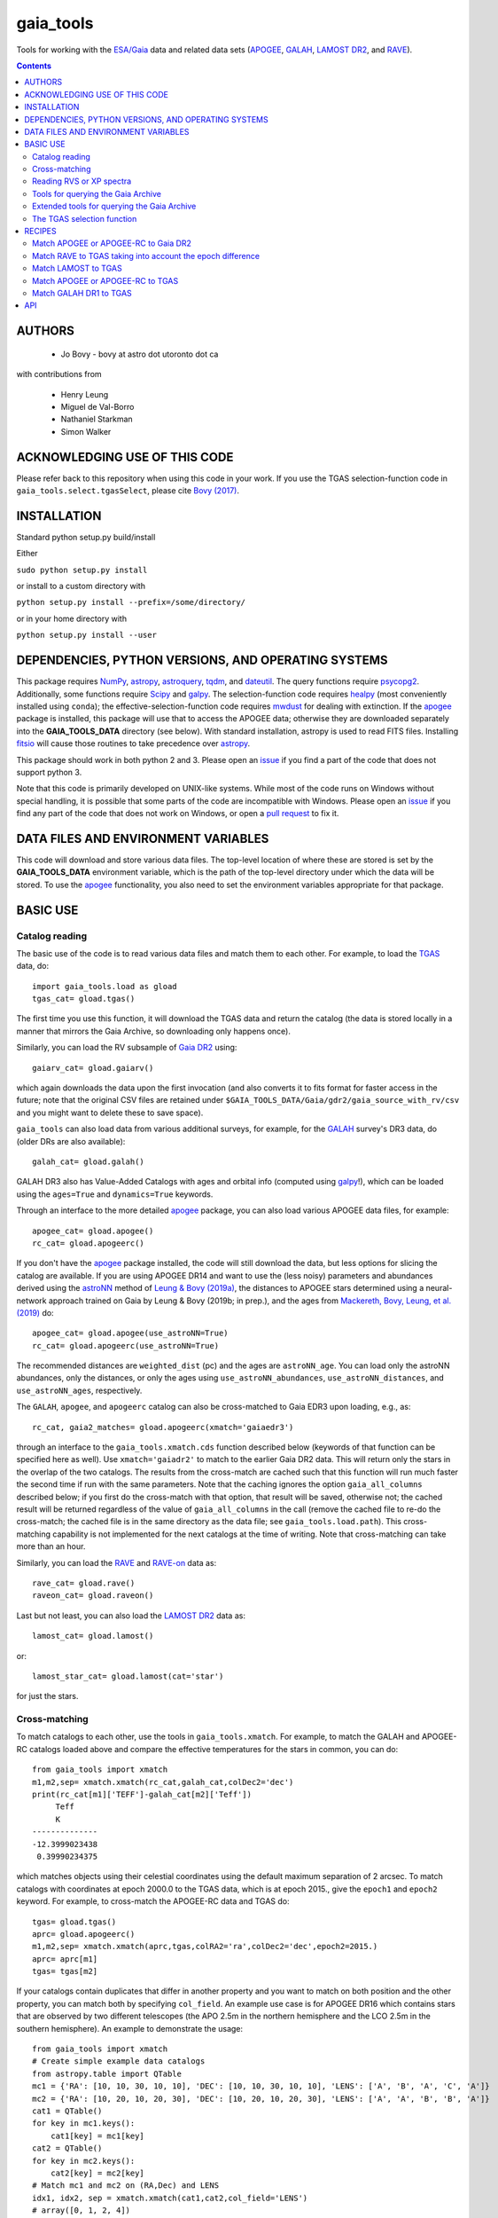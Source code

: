 gaia_tools
-----------

Tools for working with the `ESA/Gaia <http://sci.esa.int/gaia/>`__
data and related data sets (`APOGEE
<http://www.sdss.org/surveys/apogee/>`__, `GALAH
<https://galah-survey.org/>`__, `LAMOST DR2
<http://dr2.lamost.org/>`__, and `RAVE
<https://www.rave-survey.org/project/>`__).

.. contents::

AUTHORS
========

 * Jo Bovy - bovy at astro dot utoronto dot ca

with contributions from

 * Henry Leung
 * Miguel de Val-Borro
 * Nathaniel Starkman
 * Simon Walker

ACKNOWLEDGING USE OF THIS CODE
==============================

Please refer back to this repository when using this code in your
work. If you use the TGAS selection-function code in
``gaia_tools.select.tgasSelect``, please cite `Bovy (2017)
<http://adsabs.harvard.edu/abs/2017MNRAS.470.1360B>`__.

INSTALLATION
============

Standard python setup.py build/install

Either

``sudo python setup.py install``

or install to a custom directory with

``python setup.py install --prefix=/some/directory/``

or in your home directory with

``python setup.py install --user``

DEPENDENCIES, PYTHON VERSIONS, AND OPERATING SYSTEMS
====================================================

This package requires `NumPy <http://www.numpy.org/>`__, `astropy
<http://www.astropy.org/>`__, `astroquery
<https://astroquery.readthedocs.io/en/latest/>`__, `tqdm
<https://github.com/noamraph/tqdm>`__, and `dateutil
<https://dateutil.readthedocs.io>`__. The query functions require
`psycopg2 <https://pypi.org/project/psycopg2/>`__. Additionally, some
functions require `Scipy <http://www.scipy.org/>`__ and `galpy
<https://github.com/jobovy/galpy>`__. The selection-function code
requires `healpy <https://github.com/healpy/healpy>`__ (most
conveniently installed using ``conda``); the
effective-selection-function code requires `mwdust
<https://github.com/jobovy/mwdust>`__ for dealing with extinction. If
the `apogee <https://github.com/jobovy/apogee>`__ package is
installed, this package will use that to access the APOGEE data;
otherwise they are downloaded separately into the **GAIA_TOOLS_DATA**
directory (see below). With standard installation, astropy is used to
read FITS files. Installing `fitsio
<http://github.com/esheldon/fitsio>`__ will cause those routines to
take precedence over `astropy
<http://docs.astropy.org/en/stable/io/fits/index.html>`__.

This package should work in both python 2 and 3. Please open an `issue
<https://github.com/jobovy/gaia_tools/issues>`__ if you find a part of the
code that does not support python 3.

Note that this code is primarily developed on UNIX-like systems. While most of the code runs on Windows without special handling, it is possible that some parts of the code are incompatible with Windows. Please open an `issue <https://github.com/jobovy/gaia_tools/issues>`__ if you find any part of the code that does not work on Windows, or open a `pull request <https://github.com/jobovy/gaia_tools/pulls>`__ to fix it.

DATA FILES AND ENVIRONMENT VARIABLES
=====================================

This code will download and store various data files. The top-level
location of where these are stored is set by the **GAIA_TOOLS_DATA**
environment variable, which is the path of the top-level directory
under which the data will be stored. To use the `apogee
<https://github.com/jobovy/apogee>`__ functionality, you also need to
set the environment variables appropriate for that package.

BASIC USE
==========

Catalog reading
^^^^^^^^^^^^^^^

The basic use of the code is to read various data files and match them
to each other. For example, to load the `TGAS <http://www.cosmos.esa.int/web/gaia/iow_20150115>`__ data, do::

    import gaia_tools.load as gload
    tgas_cat= gload.tgas()

The first time you use this function, it will download the TGAS data
and return the catalog (the data is stored locally in a manner that
mirrors the Gaia Archive, so downloading only happens once).

Similarly, you can load the RV subsample of `Gaia DR2 <https://www.cosmos.esa.int/web/gaia/dr2>`__ using::

    gaiarv_cat= gload.gaiarv()

which again downloads the data upon the first invocation (and also converts it to fits format for faster access in the future; note that the original CSV files are retained under ``$GAIA_TOOLS_DATA/Gaia/gdr2/gaia_source_with_rv/csv`` and you might want to delete these to save space).

``gaia_tools`` can also load data from various additional surveys, for example, for the `GALAH <https://galah-survey.org/>`__ survey's DR3 data, do (older DRs are also available)::

    galah_cat= gload.galah()

GALAH DR3 also has Value-Added Catalogs with ages and orbital info (computed using `galpy <https://www.galpy.org>`__!), which can be loaded using the ``ages=True`` and ``dynamics=True`` keywords.
    
Through an interface to the more detailed `apogee
<https://github.com/jobovy/apogee>`__ package, you can also load
various APOGEE data files, for example::

	apogee_cat= gload.apogee()
	rc_cat= gload.apogeerc()

If you don't have the `apogee <https://github.com/jobovy/apogee>`__
package installed, the code will still download the data, but less
options for slicing the catalog are available. If you are using APOGEE
DR14 and want to use the (less noisy) parameters and abundances
derived using the `astroNN
<https://github.com/henrysky/astroNN_spectra_paper_figures>`__ method
of `Leung & Bovy (2019a) <https://arxiv.org/abs/1808.04428>`__, the
distances to APOGEE stars determined using a neural-network approach
trained on Gaia by Leung & Bovy (2019b; in prep.), and the ages from
`Mackereth, Bovy, Leung, et al. (2019)
<http://arxiv.org/abs/1901.04502>`__ do::

   apogee_cat= gload.apogee(use_astroNN=True)
   rc_cat= gload.apogeerc(use_astroNN=True)

The recommended distances are ``weighted_dist`` (pc) and the ages are
``astroNN_age``. You can load only the astroNN abundances, only the
distances, or only the ages using ``use_astroNN_abundances``,
``use_astroNN_distances``, and ``use_astroNN_ages``, respectively.

The ``GALAH``, ``apogee``, and ``apogeerc`` catalog can also be
cross-matched to Gaia EDR3 upon loading, e.g., as::

  rc_cat, gaia2_matches= gload.apogeerc(xmatch='gaiaedr3')

through an interface to the ``gaia_tools.xmatch.cds`` function
described below (keywords of that function can be specified here as
well). Use ``xmatch='gaiadr2'`` to match to the earlier Gaia DR2
data. This will return only the stars in the overlap of the two
catalogs. The results from the cross-match are cached such that this
function will run much faster the second time if run with the same
parameters. Note that the caching ignores the option
``gaia_all_columns`` described below; if you first do the cross-match
with that option, that result will be saved, otherwise not; the cached
result will be returned regardless of the value of
``gaia_all_columns`` in the call (remove the cached file to re-do the
cross-match; the cached file is in the same directory as the data
file; see ``gaia_tools.load.path``). This cross-matching capability is
not implemented for the next catalogs at the time of writing. Note
that cross-matching can take more than an hour.

Similarly, you can load the `RAVE
<https://www.rave-survey.org/project/>`__ and `RAVE-on
<https://zenodo.org/record/154381#.V-D27pN97ox>`__ data as::

	rave_cat= gload.rave()
	raveon_cat= gload.raveon()

Last but not least, you can also load the `LAMOST DR2
<http://dr2.lamost.org/>`__ data as::

	lamost_cat= gload.lamost()

or::

	lamost_star_cat= gload.lamost(cat='star')

for just the stars.

Cross-matching
^^^^^^^^^^^^^^

To match catalogs to each other, use the tools in
``gaia_tools.xmatch``. For example, to match the GALAH and APOGEE-RC
catalogs loaded above and compare the effective temperatures for the
stars in common, you can do::

	 from gaia_tools import xmatch
	 m1,m2,sep= xmatch.xmatch(rc_cat,galah_cat,colDec2='dec')
	 print(rc_cat[m1]['TEFF']-galah_cat[m2]['Teff'])
	      Teff
	      K
	 --------------
	 -12.3999023438
	  0.39990234375

which matches objects using their celestial coordinates using the
default maximum separation of 2 arcsec. To match catalogs with
coordinates at epoch 2000.0 to the TGAS data, which is at epoch 2015.,
give the ``epoch1`` and ``epoch2`` keyword. For example, to
cross-match the APOGEE-RC data and TGAS do::

	    tgas= gload.tgas()
	    aprc= gload.apogeerc()
	    m1,m2,sep= xmatch.xmatch(aprc,tgas,colRA2='ra',colDec2='dec',epoch2=2015.)
	    aprc= aprc[m1]
	    tgas= tgas[m2]

If your catalogs contain duplicates that differ in another property
and you want to match on both position and the other property, you can
match both by specifying ``col_field``. An example use case is for
APOGEE DR16 which contains stars that are observed by two different
telescopes (the APO 2.5m in the northern hemisphere and the LCO 2.5m
in the southern hemisphere). An example to
demonstrate the usage::

        from gaia_tools import xmatch
	# Create simple example data catalogs
        from astropy.table import QTable
        mc1 = {'RA': [10, 10, 30, 10, 10], 'DEC': [10, 10, 30, 10, 10], 'LENS': ['A', 'B', 'A', 'C', 'A']}
        mc2 = {'RA': [10, 20, 10, 20, 30], 'DEC': [10, 20, 10, 20, 30], 'LENS': ['A', 'A', 'B', 'B', 'A']}
        cat1 = QTable()
        for key in mc1.keys():
            cat1[key] = mc1[key]
        cat2 = QTable()
        for key in mc2.keys():
            cat2[key] = mc2[key]
	# Match mc1 and mc2 on (RA,Dec) and LENS
        idx1, idx2, sep = xmatch.xmatch(cat1,cat2,col_field='LENS')
        # array([0, 1, 2, 4])
        print(idx2)
        # array([0, 2, 4, 0])

Further, it is possible to cross-match any catalog to the catalogs in
the CDS database using the `CDS cross-matching service
<http://cdsxmatch.u-strasbg.fr/xmatch>`__. For example, to match the
GALAH DR2 catalog to the Gaia DR2 catalog, do the following::

   gaia2_matches, matches_indx= xmatch.cds(galah_cat,colRA='raj2000',colDec='dej2000',xcat='vizier:I/345/gaia2')
   print(galah_cat['raj2000'][matches_indx[0]],gaia2_matches['ra_epoch2000'][0],gaia2_matches['pmra'][matches_indx[0]],gaia2_matches['pmdec'][matches_indx[0]])
   (0.00047,0.00049021022,22.319,-10.229)

Use ``xcat='vizier:I/350/gaiaedr3'`` to match to Gaia EDR3 instead. If
you want *all* columns in Gaia DR2 or Gaia EDR3, specify
``gaia_all_columns=True``. This will first run the CDS cross-match,
then upload the result to the Gaia Archive, and join to the
``gaia_source`` table to return all columns. If the Gaia Archive
cannot be reached for some reason, the limited subset of columns
returned by CDS is returned instead.

If you want to download a catalog from CDS, you can use
``gaia_tools.load.download.vizier``.

Reading RVS or XP spectra
^^^^^^^^^^^^^^^^^^^^^^^^^^^^^^^^
To read Gaia RVS or XP spectra, here is a sample usage for a single stars::

    from gaia_tools.load.spec import load_rvs_spec, load_xp_sampled_spec

    # load Gaia DR3 2771993642553377280 xp spectrum
    wavelength, flux, flux_err = load_xp_sampled_spec(2771993642553377280)

    # load Gaia DR3 2771993642553377280 rvsspectrum
    wavelength, flux, flux_err = load_rvs_spec(2771993642553377280)


You can also supply a list of source id::

    from gaia_tools.load.spec import load_rvs_spec, load_xp_sampled_spec

    # load Gaia DR3 2771993642553377280 and 383167952467292288
    wavelength, flux, flux_err = load_xp_sampled_spec([2771993642553377280, 383167952467292288])

    # also support loading a list of source id with duplicated entries (e.g. from APOGEE allstar some are duplicated)
    wavelength, flux, flux_err = load_xp_sampled_spec([2771993642553377280, 383167952467292288, 2771993642553377280])

    # also support loading a list of source id with some stars not having corresponding spectra, returning zero array for that star with warnings
    wavelength, flux, flux_err = load_xp_sampled_spec([2771993642553377280, 1234567891234567891])

Tools for querying the Gaia Archive
^^^^^^^^^^^^^^^^^^^^^^^^^^^^^^^^^^^

The large amount of data in Gaia's DR2 and beyond means that to access
the full catalog, the easiest way is to perform ADQL or SQL queries
against the `Gaia Archive database
<https://gea.esac.esa.int/archive/>`__. Some tools to help with this
are located in ``gaia_tools.query``.

The base function in this module is ``query.query``, which can be used
to send a query either to the central Gaia Archive or to a local
Postgres copy of the database. When using a local copy of the
database, the main Gaia table is best named ``gaiadr2_gaia_source``
(for ``gaiadr2.gaia_source`` on the Gaia Archive) and similarly
``gaiadr2_gaia_source_with_rv`` for the RV subset (and similar for
``gaiaedr3_gaia_source`` for the EDR3 data, but note that local Gaia
EDR3 queries are currently not supported). In this case, the *same*
query can be run locally or remotely (``query.query`` will
automatically adjust the tablename), making it easy to mix use of the
local database and the Gaia Archive. The name and user of the local
database can be set using the ``dbname=`` and ``user=``
options. Queries can be timed using ``timeit=True``.

Advanced tools to create and execute complex ADQL queries are included in this
module via `query.make_query` and `query.make_simple_query`. Both functions are
described in the following section as well as this `example document`_

To setup your own local database with Gaia DR2 or EDR3, you can follow
the steps described about halfway down `this section
<http://astro.utoronto.ca/~bovy/group/data.html#2mass>`__. Note that
you will need >1TB of space and be familiar with Postgres database
management.

For example, to generate the average proper motion maps displayed
`here <https://twitter.com/jobovy/status/992455544291049472>`__, do::

      pm_query= """SELECT hpx5, AVG((c1*pmra+c2*pmdec)/cos(b_rad)) AS mpmll,
      AVG((-c2*pmra+c1*pmdec)/cos(b_rad)) AS mpmbb
      FROM (SELECT source_id/562949953421312 as hpx5,pmra,pmdec,radians(b) as b_rad,parallax,
      0.4559838136873017*cos(radians(dec))-0.889988068265628*sin(radians(dec))*cos(radians(ra-192.85947789477598)) as c1,
      0.889988068265628*sin(radians(ra-192.85947789477598)) as c2 FROM gaiadr2.gaia_source
      WHERE phot_g_mean_mag < 17.) tab
      GROUP BY hpx5;"""
      # Add and random_index between 0 and 1000000 to the WHERE line for a quicker subset

and then run the query locally as::

    out= query.query(pm_query,local=True)

Setting ``local=False`` will run the query on the Gaia Archive (but
note that without the additional ``and random_index between 0 and
1000000`` the query will likely time out on the Gaia Archive; this is
one reason to have a local copy!)

Similarly, ``query.query`` can automatically translate queries that
join against the 2MASS catalog. For example, the query::

  twomass_query= """SELECT gaia.source_id,gaia.bp_rp, gaia.phot_bp_mean_mag as bp, gaia.phot_rp_mean_mag as rp,
  gaia.phot_g_mean_mag as g, tmass.j_m as j, tmass.h_m as h, tmass.ks_m as k
  FROM gaiadr2.gaia_source AS gaia
  INNER JOIN gaiadr2.tmass_best_neighbour AS tmass_match ON tmass_match.source_id = gaia.source_id
  INNER JOIN gaiadr1.tmass_original_valid AS tmass ON tmass.tmass_oid = tmass_match.tmass_oid
  WHERE gaia.random_index < 1000000
  and gaia.phot_g_mean_mag < 13.;"""

can be run locally. For this to work, the two ``INNER JOIN`` lines in
this query need to be exactly as written here (thus, you need to call
the 2MASS table ``tmass``).

Similarly, ``query.query`` can automatically translate queries that
join against the PanSTARRS1 catalog. For example, the query::

  panstarrs_query= """SELECT gaia.source_id,gaia.bp_rp, gaia.phot_bp_mean_mag as bp, gaia.phot_rp_mean_mag as rp,
  gaia.phot_g_mean_mag as g, panstarrs1.g_mean_psf_mag as pg, panstarrs1.r_mean_psf_mag as pr
  FROM gaiadr2.gaia_source AS gaia
  INNER JOIN gaiadr2.panstarrs1_best_neighbour AS panstarrs1_match ON panstarrs1_match.source_id = gaia.source_id
  INNER JOIN gaiadr2.panstarrs1_original_valid AS panstarrs1 ON panstarrs1.obj_id = panstarrs1_match.original_ext_source_id
  WHERE gaia.random_index < 100000
  and gaia.phot_g_mean_mag < 13.;"""

can be run locally. Again, for this to work, the two ``INNER JOIN``
lines in this query need to be exactly as written here (thus, you need
to call the PanSTARRS1 table ``panstarrs1``).

``query.query`` by default also maintains a cache of queries run
previously. That is, if you run the exact same query a second time,
the cached result is returned rather than re-running the query (which
might take a while); this is useful, for example, when re-running a
piece of code for which running the query is only a single part. The
location of the cache directory is ``$HOME/.gaia_tools/query_cache``
where ``$HOME`` is your home directory. The results from queries are
cached as pickles, with filenames consisting of the date/time of when
the query was run and a hash of the query. You may rename cached
queries, as long as you retain the hash in the filename; this is
useful to keep track of queries that you do not want to lose and
knowing what queries they represent. The function
``gaia_tools.query.cache.nickname(sql_query,nick)`` can be used to
rename a cached query ``sql_query`` by giving it a nickname ``nick``
(e.g., ``nick`` can be ``gaia_cmd``, it should not be a filename,
because an appropriate filename is generated by the code). To clean
the cache, do::

	from gaia_tools.query import cache
	cache.clean()

which removes all cached files with the default ``date/time_hash.pkl``
filename format (that is, if you have renamed a cached file, it is not
removed by ``cache.clean()``). To remove absolutely all files
(including renamed ones), use ``cache.cleanall()``. Upon loading the
``gaia_tools.query`` module, cached files with the default
``date/time_hash.pkl`` filename format *older than one week* are
removed.

To turn off caching, run queries using ``use_cache=False``.


Extended tools for querying the Gaia Archive
^^^^^^^^^^^^^^^^^^^^^^^^^^^^^^^^^^^^^^^^^^^^
Two functions are provided for creating **and** executing queries:
``make_query`` and ``make_simple_query``. Both functions have robust default
ADQL queries, allow for complex user input, can automatically perform *2MASS*
and *panSTARRS1* crossmatches, and then perform the query and cache the results.

There is an example document demonstrating varying uses and options for both
``make_query`` and ``make_simple_query`` in this `example document`_.

.. _`example document`: ./examples/make_gaia_query_examples.ipynb

The call signature of ``make_query`` is::

    make_query(
        # ADQL Options
        WHERE=None, ORDERBY=None, FROM=None, random_index=None,
        user_cols=None, all_columns=False,
        gaia_mags=False, panstarrs1=False, twomass=False,
        use_AS=False, user_ASdict=None, defaults='default',
        inmostquery=False,
        units=False,
        # Query Options
        do_query=False, local=False, cache=True, timeit=False,
        verbose=False, dbname='catalogs', user='postgres',
        # Extra Options
        _tab='    ', pprint=False):

``make_simple_query`` is a wrapper for ``make_query``, but optimized for
single-layer queries. The options ``use_AS`` and ``inmostquery``
are forced to ``True`` and ``_tab`` is not included.

The ADQL options of `make_query` are:


``WHERE``
	optional user-input `WHERE' argument.
	
	* None: skips
	* str: used in query

	example::

		`1=CONTAINS(POINT('ICRS',gaia.ra,gaia.dec),
			    CIRCLE('ICRS',200.,65.,5.))`


``ORDERBY``
	optional user-input `ORDER BY' argument.

	* None: skips
	* str: used in query

	example::

		`gaia.source_id`


``FROM``
	optional user-input `FROM' argument.

	* None: skips
	* str: used in query


	The ``FROM`` argument is the most powerful part of the ADQL functions.
	By calling ``make_query`` in ``FROM`` it is very easy to create nested ADQL functions.

	example::

		# Innermost Query
		FROM=make_query(
			...
			inmostquery=True, # telling system this is the innermost level
		)

	Note that it is necessary to specify ``inmostquery`` if the query is the innermost
	query. It is for this reason ``make_simple_query`` is provided: to preclude specifying
	a query is single-levelled.


``random_index``
	the gaia.random_index for fast querying

	* None: skips
	* int: appends ``AND random_index < ...`` to ``WHERE``


``user_cols``
	Data columns in addition to default columns

	* None: skips
	* str: uses columns

	``user_cols`` specified in an outer level of a query must have corresponding ``user_cols``
	in all inner levels, so that the columns can properly propagate through the query.
	For convenience, ``user_cols`` will automatically remove trailing commas, which would
	otherwise break the ADQL query and be difficult to debug.

	example::

		make_query(
			user_cols="gaia.L, gaia.B,"  # <- trailing , automatically trimmed
			FROM=make_query(
				user_cols="gaia.L, gaia.B"
			)
		)


``all_columns``
	whether to include all columns.

``gaia_mags``
	whether to include Gaia magnitudes as specified in ``defaults``

``panstarrs1``
	whether to INNER JOIN Panstarrs1, using columns specified in ``defaults``

``twomass``
	whether to INNER JOIN 2MASS, using columns specified in ``defaults``

	* ``use_AS``: add 'AS __' to the data columns, as specified in ``defaults``
	
	This is good for the outer part of the query so as to have convenient names in the output data table.
	``use_AS`` should never by used for an inner-level query.

``user_ASdict``
	dictionary with `AS' arguments for ``user_cols``

``defaults``
	file for default columns, units, AS specifications, etc

	* 'default': the default file
	* 'empty': only sourc_id is built-in
	* 'full': a more verbose set of columns
	* other <str>: a custom defaults file
	* <dict>: a custom defaults file

	For the included columns for `default`, `empty`, and `full`, check out the 
	`example document`_.

	For an example of a custom ``defaults`` file, see this `example json file`_.

.. _`example json file`: ./examples/custom_defaults.json


``inmostquery``
	needed if in-most query

``units``
	adds units to a query, as specified in ``defaults``

``do_query``
	performs the query

``local``
	to perform locally or on Gaia servers

``cache``
	to cache the result, with nickname specification

	* True (False): does (not) cache
	* str: caches with nickname = str

``timeit``
	if True, print how long the query ran

``verbose``
	if True, up verbosity level

``dbname``
	if local, the name of the postgres database

``user``
	if local, the name of the postgres user

``_tab``
	the tab. In general, this need not be changed

``pprint``
	to print the query



The TGAS selection function
^^^^^^^^^^^^^^^^^^^^^^^^^^^^

`Bovy (2017) <http://adsabs.harvard.edu/abs/2017MNRAS.470.1360B>`__
determines the raw TGAS selection function over the 48% of the sky
where the TGAS selection is well behaved. This selection function
gives the fraction of true point-like objects observed as a function
of *(J,J-Ks)* 2MASS photometry and as a function of position on the
sky. Bovy (2017) also discusses how to turn this raw selection
function into an effective selection function that returns the
fraction of true stars contained in the TGAS catalog as a function of
distance and position on the sky, for a given stellar population and
how to compute the fractional volume of a given spatial region that is
effectively contained in TGAS (this is the denominator in N/V when
computing bias-corrected densities based on TGAS star counts in a
certain spatial region). Tools to work with the raw and effective
selection functions are contained in the
``gaia_tools.select.tgasSelect`` sub-module.

The raw selection function is contained in an object and can be
instantiated as follows::

	     >>> import gaia_tools.select
	     >>> tsf= gaia_tools.select.tgasSelect()

When you run this code for the first time, a ~200 MB file that
contains 2MASS counts necessary for the selection function will be
downloaded. When instantiating the ``tgasSelect`` object, it is
possible to make different choices for some of the parameters
described by Bovy (2017), but it is best to leave all keywords at
their default values. To then evaluate the fraction observed at
*J=10*, *J-Ks* = 0.5, RA= 10 deg, Dec= 70.deg, do::

	 >>> tsf(10.,0.5,10.,70.)
	 array([ 0.7646336])

Another example::

	>>> tsf(10.,0.5,10.,20.)
	array([ 0.])

The latter is exactly zero because the (RA,Dec) combination falls
outside of the part of the sky over which the selection function is
well behaved. The method ``tsf.determine_statistical`` can return the
part of your TGAS sub-sample that is part of the sky over which the
selection function is well behaved. For example, to plot the data in
TGAS for which the selection function is determined, do::

     >>> import gaia_tools.load as gload
     >>> tgas_cat= gload.tgas()
     >>> twomass= gload.twomass()
     >>> indx= tsf.determine_statistical(tgas_cat,twomass['j_mag'],twomass['k_mag'])
     >>> import healpy
     >>> healpy.mollview(title="")
     >>> healpy.projplot(tgas_cat['l'][indx],tgas_cat['b'][indx],'k,',lonlat=True,alpha=0.03)

which gives

.. image:: _readme_files/tgas_stat.png

We can turn the raw TGAS selection function into an effective
selection function that is a function of distance rather than
magnitude for a given stellar population by specifying a sampling of
true intrinsic absolute *M_J* and true *J-Ks* for this stellar
population. We also require a three-dimensional extinction map,
although by default the extinction is set to zero (for this, you need
to install `mwdust <https://github.com/jobovy/mwdust>`__). A simple
example of this is the following instance::

	>>> import mwdust
	>>> tesf= gaia_tools.select.tgasEffectiveSelect(tsf,dmap3d=mwdust.Zero(),MJ=-1.,JK=0.65)

which is close to a red-clump effective selection function. We can
then evaluate ``tesf`` as a function of (distance,RA,Dec) to give the
fraction of stars with absolute *M_J = -1* and *J-Ks* = 0.65 contained
in TGAS, for example at 1 kpc distance and (RA,Dec) = (10,70)::

   >>> tesf(1.,10.,70.)
   array([ 0.89400531])

We could do the same taking extinction into account::

   >>> tesf_ext= gaia_tools.select.tgasEffectiveSelect(tsf,dmap3d=mwdust.Combined15(filter='2MASS J'),MJ=-1.,JK=0.65)
   >>> tesf_ext(1.,10.,70.)
   array([ 0.27263462])

This is much lower, because the extinction toward (RA,Dec) = (70,10)
=~ (l,b) = (122,7.1) is very high (A_J =~ 0.7). Note that the ``MJ``
and ``JK`` inputs can be arrays, in which case the result will be
averaged over these, and they can also be changed on-the-fly when
evaluating the effective selection function.

We can also compute the effective volume as defined by Bovy
(2017). For this, we need to define a function that defines the volume
over which we want to compute the effective volume. For example, a
cylindrical volume centered on the Sun is::

   def cyl_vol_func(X,Y,Z,xymin=0.,xymax=0.15,zmin=0.05,zmax=0.15):
       """A function that bins in cylindrical annuli around the Sun"""
       xy= numpy.sqrt(X**2.+Y**2.)
       out= numpy.zeros_like(X)
       out[(xy >= xymin)*(xy < xymax)*(Z >= zmin)*(Z < zmax)]= 1.
       return out

We can then compute the effective volume for a cylinder of radius 0.15
kpc from z=0.1 kpc to 0.2 kpc as::

    >>> dxy= 0.15
    >>> zmin= 0.1
    >>> zmax= 0.2
    >>> tesf.volume(lambda x,y,z: cyl_vol_func(x,y,z,xymax=dxy,zmin=zmin,zmax=zmax),ndists=101,xyz=True,relative=False)
    0.0023609512382473932

Setting ``relative=True`` would return the fractional effective
volume, that is, the effective volume divided by the true spatial
volume; computing the relative volume and multiplying it with the true
volume is a more robust method for computing the effective volume
(because pixelization effects in the computation of the effective
volume cancel out). Compare::

       >>> tesf.volume(lambda x,y,z: cyl_vol_func(x,y,z,xymax=dxy,zmin=zmin,zmax=zmax),ndists=101,xyz=True,relative=False)/(numpy.pi*dxy**2.*(zmax-zmin))
       0.33400627552533657

with::

	>>> tesf.volume(lambda x,y,z: cyl_vol_func(x,y,z,xymax=dxy,zmin=zmin,zmax=zmax),ndists=101,xyz=True,relative=True)
	0.3332136527277989

As you are running these examples, you will notice that evaluating the
effective volume is much faster the second time you do it (even for a
different volume). This is because the evaluation of the selection
function gets cached and re-used. Taking extinction into account (that
is, running these examples using ``tesf_ext`` rather than ``tesf``)
takes *much* longer. Tools to use multiprocessing are available in
this case.

For more examples of how to use this code, please see the
`tgas-completeness <https://github.com/jobovy/tgas-completeness>`__
repository, which contains all of the code to reproduce the results of
Bovy (2017).

RECIPES
========

Match APOGEE or APOGEE-RC to Gaia DR2
^^^^^^^^^^^^^^^^^^^^^^^^^^^^^^^^^^^^^

We can do this with the `CDS xMatch Service <http://cdsxmatch.u-strasbg.fr/>`__ using the ``gaia_tools.xmatch.cds`` routine::

    apogee_cat= gaia_tools.load.apogee()
    gaia2_matches, matches_indx= gaia_tools.xmatch.cds(apogee_cat,xcat='vizier:I/345/gaia2')
    apogee_cat= apogee_cat[matches_indx]
    print(len(apogee_cat))
    264423

(takes about fifteen minutes). Make the first line ``apogee_cat= gaia_tools.load.apogeerc()`` for the APOGEE-rc catalog.

Match RAVE to TGAS taking into account the epoch difference
^^^^^^^^^^^^^^^^^^^^^^^^^^^^^^^^^^^^^^^^^^^^^^^^^^^^^^^^^^^^

RAVE celestial positions (and more generally all of the positions in
the spectoscopic catalogs) are given at epoch J2000, while TGAS
reports positions at J2015. To match stars between RAVE and TGAS, we
therefore have to take into account the proper motion to account for
the 15 year difference. This can be done as follows::

    tgas= gaia_tools.load.tgas()
    rave_cat= gaia_tools.load.rave()
    m1,m2,sep= gaia_tools.xmatch.xmatch(rave_cat,tgas,
					colRA1='RAdeg',colDec1='DEdeg',
					colRA2='ra',colDec2='dec',
					epoch1=2000.,epoch2=2015.,swap=True)
    rave_cat= rave_cat[m1]
    tgas= tgas[m2]
    print(len(rave_cat))
    216201

The ``xmatch`` function is setup such that the second catalog is the
one that contains the proper motion if the epochs are different. This
is why TGAS is the second catalog. Normally, ``xmatch`` finds matches
for all entries in the first catalog. However, RAVE contains
duplicates, so this would return duplicate matches and the resulting
matched catalog would still contain duplicates. Because TGAS does not
contain duplicates, we can do the match the other way around using
``swap=True`` and get a catalog without duplicates. There is currently
no way to rank the duplicates by, e.g., their signal-to-noise ratio in
RAVE.

Match LAMOST to TGAS
^^^^^^^^^^^^^^^^^^^^^

Similar to RAVE above, we do::

    tgas= gaia_tools.load.tgas()
    lamost_cat= gaia_tools.load.lamost()
    m1,m2,sep= gaia_tools.xmatch.xmatch(lamost_cat,tgas,
					colRA1='ra',colDec1='dec',
					colRA2='ra',colDec2='dec',
					epoch1=2000.,epoch2=2015.,swap=True)
    lamost_cat= lamost_cat[m1]
    tgas= tgas[m2]
    print(len(lamost_cat))
    108910

Match APOGEE or APOGEE-RC to TGAS
^^^^^^^^^^^^^^^^^^^^^^^^^^^^^^^^^^

Similar to RAVE above, we do::

    tgas= gaia_tools.load.tgas()
    apogee_cat= gaia_tools.load.apogee()
    m1,m2,sep= gaia_tools.xmatch.xmatch(apogee_cat,tgas,
					colRA2='ra',colDec2='dec',
					epoch1=2000.,epoch2=2015.,swap=True)
    apogee_cat= apogee_cat[m1]
    tgas= tgas[m2]
    print(len(apogee_cat))
    20113

Make that second line ``apogee_cat= gaia_tools.load.apogeerc()`` for
the APOGEE-RC catalog.

Match GALAH DR1 to TGAS
^^^^^^^^^^^^^^^^^^^^^^^^

Similar to RAVE above, we do::

    tgas= gaia_tools.load.tgas()
    galah_cat= gaia_tools.load.galah(dr=1)
    m1,m2,sep= gaia_tools.xmatch.xmatch(galah_cat,tgas,
					colRA1='RA',colDec1='dec',
					colRA2='ra',colDec2='dec',
					epoch1=2000.,epoch2=2015.,swap=True)
    galah_cat= galah_cat[m1]
    tgas= tgas[m2]
    print(len(galah_cat))
    7919

API
====

(May or may not be fully up-to-date)

 * ``gaia_tools.load``
     * ``gaia_tools.load.apogee``
     * ``gaia_tools.load.apogeerc``
     * ``gaia_tools.load.astroNN``
     * ``gaia_tools.load.astroNNDistances``
     * ``gaia_tools.load.gaiarv``
     * ``gaia_tools.load.galah``
     * ``gaia_tools.load.lamost``
     * ``gaia_tools.load.rave``
     * ``gaia_tools.load.raveon``
     * ``gaia_tools.load.tgas``
         * ``gaia_tools.load.download.vizier``
 * ``gaia_tools.query``
     * ``gaia_tools.query.query``
     * ``gaia_tools.query.cache``
        * ``gaia_tools.query.cache.autoclean``
        * ``gaia_tools.query.cache.clean``
        * ``gaia_tools.query.cache.cleanall``
        * ``gaia_tools.query.cache.current_files``
        * ``gaia_tools.query.cache.file_path``
        * ``gaia_tools.query.cache.load``
        * ``gaia_tools.query.cache.nickname``
        * ``gaia_tools.query.cache.save``
    * ``gaia_tools.query.make_query``
    * ``gaia_tools.query.make_simple_query``
 * ``gaia_tools.select``
     * ``gaia_tools.select.tgasSelect``
         * ``__call__``
	 * ``determine_statistical``
	 * ``plot_mean_quantity_tgas``
	 * ``plot_2mass``
	 * ``plot_tgas``
	 * ``plot_cmd``
	 * ``plot_magdist``
     * ``gaia_tools.select.tgasEffectiveSelect``
         * ``__call__``
	 * ``volume``
 * ``gaia_tools.xmatch``
     * ``gaia_tools.xmatch.xmatch``
     * ``gaia_tools.xmatch.cds``
     * ``gaia_tools.xmatch.cds_matchback``
 * ``gaia_tools.util``
     * ``gaia_tools.json``
        * ``gaia_tools.json.strjoinall``
        * ``gaia_tools.json.strjoinkeys``
        * ``gaia_tools.json.prettyprint``
     * ``gaia_tools.table_utils``
        * ``gaia_tools.table_utils.neg_to_nan``
        * ``gaia_tools.table_utils.add_units_to_Table``
        * ``gaia_tools.table_utils.add_color_col``
        * ``gaia_tools.table_utils.add_calculated_col``
        * ``gaia_tools.table_utils.add_abs_pm_col``
        * ``gaia_tools.table_utils.rename_columns``
        * ``gaia_tools.table_utils.drop_colnames``
